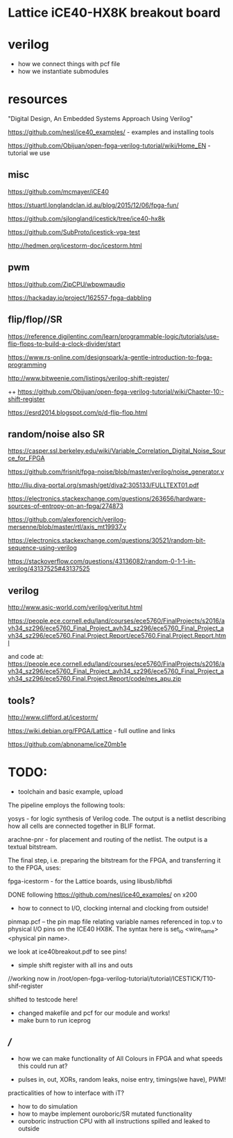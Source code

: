 * Lattice iCE40-HX8K breakout board
* verilog

- how we connect things with pcf file
- how we instantiate submodules

* resources

"Digital Design, An Embedded Systems Approach Using Verilog"

https://github.com/nesl/ice40_examples/ - examples and installing tools

https://github.com/Obijuan/open-fpga-verilog-tutorial/wiki/Home_EN - tutorial we use

** misc

https://github.com/mcmayer/iCE40

https://stuartl.longlandclan.id.au/blog/2015/12/06/fpga-fun/

https://github.com/sjlongland/icestick/tree/ice40-hx8k

https://github.com/SubProto/icestick-vga-test

http://hedmen.org/icestorm-doc/icestorm.html

** pwm

https://github.com/ZipCPU/wbpwmaudio

https://hackaday.io/project/162557-fpga-dabbling

** flip/flop//SR

https://reference.digilentinc.com/learn/programmable-logic/tutorials/use-flip-flops-to-build-a-clock-divider/start 

https://www.rs-online.com/designspark/a-gentle-introduction-to-fpga-programming

http://www.bitweenie.com/listings/verilog-shift-register/

++  https://github.com/Obijuan/open-fpga-verilog-tutorial/wiki/Chapter-10:-shift-register

https://esrd2014.blogspot.com/p/d-flip-flop.html

** random/noise also SR

https://casper.ssl.berkeley.edu/wiki/Variable_Correlation_Digital_Noise_Source_for_FPGA

https://github.com/frisnit/fpga-noise/blob/master/verilog/noise_generator.v

http://liu.diva-portal.org/smash/get/diva2:305133/FULLTEXT01.pdf

https://electronics.stackexchange.com/questions/263656/hardware-sources-of-entropy-on-an-fpga/274873

https://github.com/alexforencich/verilog-mersenne/blob/master/rtl/axis_mt19937.v

https://electronics.stackexchange.com/questions/30521/random-bit-sequence-using-verilog

https://stackoverflow.com/questions/43136082/random-0-1-1-in-verilog/43137525#43137525


** verilog

http://www.asic-world.com/verilog/veritut.html

https://people.ece.cornell.edu/land/courses/ece5760/FinalProjects/s2016/avh34_sz296/ece5760_Final_Project_avh34_sz296/ece5760_Final_Project_avh34_sz296/ece5760.Final.Project.Report/ece5760.Final.Project.Report.html

and code at: https://people.ece.cornell.edu/land/courses/ece5760/FinalProjects/s2016/avh34_sz296/ece5760_Final_Project_avh34_sz296/ece5760_Final_Project_avh34_sz296/ece5760.Final.Project.Report/code/nes_apu.zip

** tools?

http://www.clifford.at/icestorm/ 

https://wiki.debian.org/FPGA/Lattice - full outline and links

https://github.com/abnoname/iceZ0mb1e

* TODO:

- toolchain and basic example, upload

The pipeline employs the following tools:

    yosys - for logic synthesis of Verilog code. The output is a
    netlist describing how all cells are connected together in BLIF
    format.

    arachne-pnr - for placement and routing of the netlist. The output
    is a textual bitstream.

The final step, i.e. preparing the bitstream for the FPGA, and
transferring it to the FPGA, uses:

    fpga-icestorm - for the Lattice boards, using libusb/libftdi


DONE following https://github.com/nesl/ice40_examples/ on x200

- how to connect to I/O, clocking internal and clocking from outside!

pinmap.pcf -- the pin map file relating variable names referenced in
top.v to physical I/O pins on the ICE40 HX8K. The syntax here is
set_io <wire_name> <physical pin name>.

we look at ice40breakout.pdf to see pins!

- simple shift register with all ins and outs

//working now in  /root/open-fpga-verilog-tutorial/tutorial/ICESTICK/T10-shif-register

shifted to testcode here!

- changed makefile and pcf for our module and works!
- make burn to run iceprog


** ///

- how we can make functionality of All Colours in FPGA and what speeds this could run at?

- pulses in, out, XORs, random leaks, noise entry, timings(we have), PWM!

practicalities of how to interface with iT?

- how to do simulation
- how to maybe implement ouroboric/SR mutated functionality
- ouroboric instruction CPU with all instructions spilled and leaked to outside

